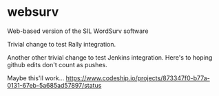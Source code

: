 * websurv
Web-based version of the SIL WordSurv software

Trivial change to test Rally integration.

Another other trivial change to test Jenkins integration.
Here's to hoping github edits don't count as pushes.


Maybe this'll work...
https://www.codeship.io/projects/873347f0-b77a-0131-67eb-5a685ad57897/status


